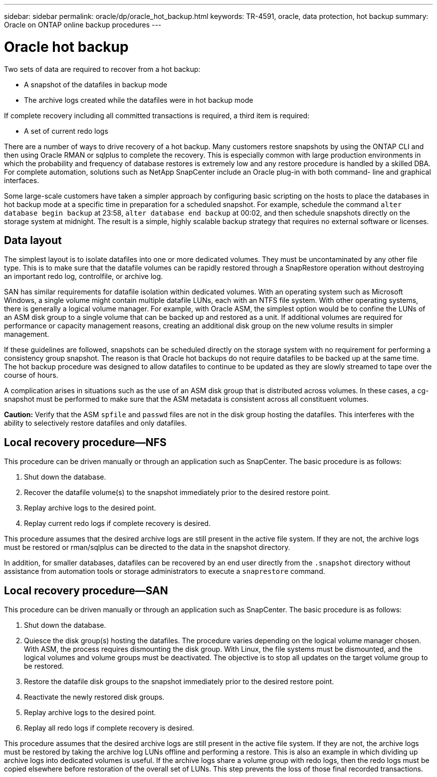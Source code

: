 ---
sidebar: sidebar
permalink: oracle/dp/oracle_hot_backup.html
keywords: TR-4591, oracle, data protection, hot backup
summary: Oracle on ONTAP online backup procedures
---

= Oracle hot backup
:hardbreaks:
:nofooter:
:icons: font
:linkattrs:
:imagesdir: ./../media/

[.lead]
Two sets of data are required to recover from a hot backup:

* A snapshot of the datafiles in backup mode
* The archive logs created while the datafiles were in hot backup mode

If complete recovery including all committed transactions is required, a third item is required:

* A set of current redo logs

There are a number of ways to drive recovery of a hot backup. Many customers restore snapshots by using the ONTAP CLI and then using Oracle RMAN or sqlplus to complete the recovery. This is especially common with large production environments in which the probability and frequency of database restores is extremely low and any restore procedure is handled by a skilled DBA. For complete automation, solutions such as NetApp SnapCenter include an Oracle plug-in with both command- line and graphical interfaces.

Some large-scale customers have taken a simpler approach by configuring basic scripting on the hosts to place the databases in hot backup mode at a specific time in preparation for a scheduled snapshot. For example, schedule the command `alter database begin backup` at 23:58, `alter database end backup` at 00:02, and then schedule snapshots directly on the storage system at midnight. The result is a simple, highly scalable backup strategy that requires no external software or licenses.

== Data layout

The simplest layout is to isolate datafiles into one or more dedicated volumes. They must be uncontaminated by any other file type. This is to make sure that the datafile volumes can be rapidly restored through a SnapRestore operation without destroying an important redo log, controlfile, or archive log.

SAN has similar requirements for datafile isolation within dedicated volumes. With an operating system such as Microsoft Windows, a single volume might contain multiple datafile LUNs, each with an NTFS file system. With other operating systems, there is generally a logical volume manager. For example, with Oracle ASM, the simplest option would be to confine the LUNs of an ASM disk group to a single volume that can be backed up and restored as a unit. If additional volumes are required for performance or capacity management reasons, creating an additional disk group on the new volume results in simpler management.

If these guidelines are followed, snapshots can be scheduled directly on the storage system with no requirement for performing a consistency group snapshot. The reason is that Oracle hot backups do not require datafiles to be backed up at the same time. The hot backup procedure was designed to allow datafiles to continue to be updated as they are slowly streamed to tape over the course of hours.

A complication arises in situations such as the use of an ASM disk group that is distributed across volumes. In these cases, a cg-snapshot must be performed to make sure that the ASM metadata is consistent across all constituent volumes.

*Caution:* Verify that the ASM `spfile` and `passwd` files are not in the disk group hosting the datafiles. This interferes with the ability to selectively restore datafiles and only datafiles.

== Local recovery procedure—NFS

This procedure can be driven manually or through an application such as SnapCenter. The basic procedure is as follows:

. Shut down the database.
. Recover the datafile volume(s) to the snapshot immediately prior to the desired restore point.
. Replay archive logs to the desired point.
. Replay current redo logs if complete recovery is desired.

This procedure assumes that the desired archive logs are still present in the active file system. If they are not, the archive logs must be restored or rman/sqlplus can be directed to the data in the snapshot directory.

In addition, for smaller databases, datafiles can be recovered by an end user directly from the `.snapshot` directory without assistance from automation tools or storage administrators to execute a `snaprestore` command.

== Local recovery procedure—SAN

This procedure can be driven manually or through an application such as SnapCenter. The basic procedure is as follows:

. Shut down the database.
. Quiesce the disk group(s) hosting the datafiles. The procedure varies depending on the logical volume manager chosen. With ASM, the process requires dismounting the disk group. With Linux, the file systems must be dismounted, and the logical volumes and volume groups must be deactivated. The objective is to stop all updates on the target volume group to be restored.
. Restore the datafile disk groups to the snapshot immediately prior to the desired restore point.
. Reactivate the newly restored disk groups.
. Replay archive logs to the desired point.
. Replay all redo logs if complete recovery is desired.

This procedure assumes that the desired archive logs are still present in the active file system. If they are not, the archive logs must be restored by taking the archive log LUNs offline and performing a restore. This is also an example in which dividing up archive logs into dedicated volumes is useful. If the archive logs share a volume group with redo logs, then the redo logs must be copied elsewhere before restoration of the overall set of LUNs. This step prevents the loss of those final recorded transactions.
